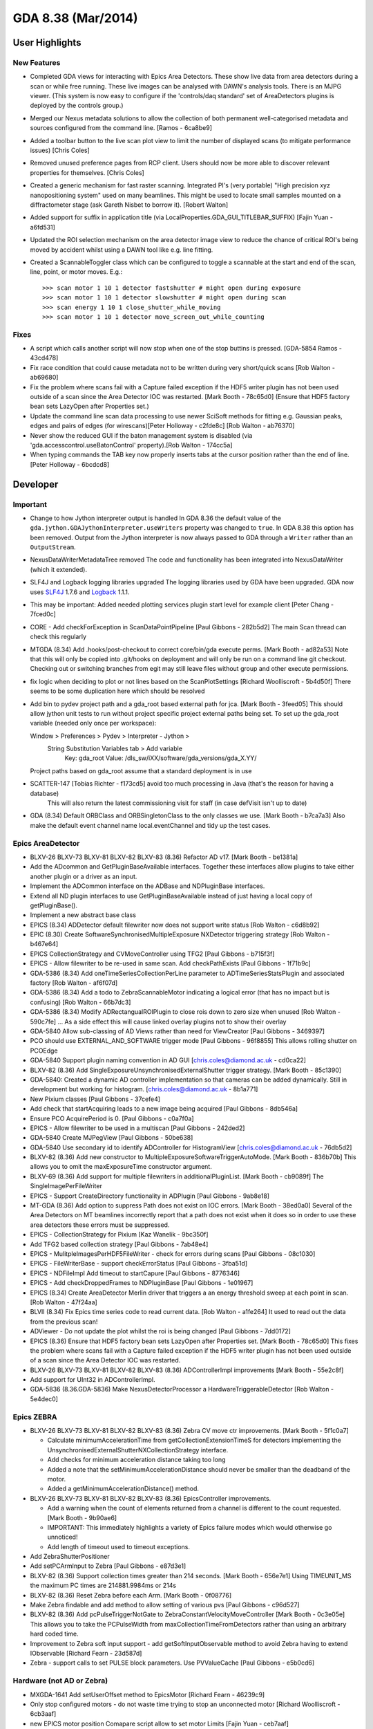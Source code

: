 GDA 8.38  (Mar/2014)
====================

User Highlights
---------------

New Features
~~~~~~~~~~~~

* Completed GDA views for interacting with Epics Area Detectors. These show live data from area detectors during a scan or while free running. These live images can be analysed with DAWN's analysis tools. There is an MJPG viewer. (This system is now easy to configure if the 'controls/daq standard' set of AreaDetectors plugins is deployed by the controls group.) 
* Merged our Nexus metadata solutions to allow the collection of both permanent well-categorised metadata and sources configured from the command line. [Ramos - 6ca8be9] 
* Added a toolbar button to the live scan plot view to limit the number of displayed scans (to mitigate performance issues) [Chris Coles]
* Removed unused preference pages from RCP client. Users should now be more able to discover relevant properties for themselves. [Chris Coles]
* Created a generic mechanism for fast raster scanning. Integrated PI's (very portable) "High precision xyz nanopositioning system" used on many beamlines. This might be used to locate small samples mounted on a diffractometer stage (ask Gareth Nisbet to borrow it). [Robert Walton]
* Added support for suffix in application title (via LocalProperties.GDA_GUI_TITLEBAR_SUFFIX) [Fajin Yuan - a6fd531] 
* Updated the ROI selection mechanism on the area detector image view to reduce the chance of critical ROI's being moved by accident whilst using a DAWN tool like e.g. line fitting.
* Created a ScannableToggler class which can be configured to toggle a scannable at the start and end of the scan, line, point, or motor moves. E.g.::
  
  >>> scan motor 1 10 1 detector fastshutter # might open during exposure
  >>> scan motor 1 10 1 detector slowshutter # might open during scan
  >>> scan energy 1 10 1 close_shutter_while_moving
  >>> scan motor 1 10 1 detector move_screen_out_while_counting

Fixes
~~~~~
* A script which calls another script will now stop when one of the stop buttins is pressed. [GDA-5854 Ramos - 43cd478] 
* Fix race condition that could cause metadata not to be written during very short/quick scans [Rob Walton - ab69680] 
* Fix the problem where scans fail with a Capture failed exception if the HDF5 writer plugin has not been used outside of a scan since the Area Detector IOC was restarted. [Mark Booth - 78c65d0] (Ensure that HDF5 factory bean sets LazyOpen after Properties set.)  
* Update the command line scan data processing to use newer SciSoft methods for fitting e.g. Gaussian peaks, edges and pairs of edges (for wirescans)[Peter Holloway - c2fde8c] [Rob Walton - ab76370]
* Never show the reduced GUI if the baton management system is disabled (via 'gda.accesscontrol.useBatonControl' property).[Rob Walton - 174cc5a]
* When typing commands the TAB key now properly inserts tabs at the cursor position rather than the end of line. [Peter Holloway - 6bcdcd8] 
 
Developer
---------

Important
~~~~~~~~~

* Change to how Jython interpreter output is handled
  In GDA 8.36 the default value of the ``gda.jython.GDAJythonInterpreter.useWriters`` property was changed to ``true``.
  In GDA 8.38 this option has been removed. Output from the Jython interpreter is now always passed to GDA through a ``Writer`` rather than an ``OutputStream``.
* NexusDataWriterMetadataTree removed
  The code and functionality has been integrated into NexusDataWriter (which it extended).
* SLF4J and Logback logging libraries upgraded
  The logging libraries used by GDA have been upgraded. GDA now uses `SLF4J <http://www.slf4j.org/>`_ 1.7.6 and `Logback <http://logback.qos.ch/>`_ 1.1.1.
* This may be important: Added needed plotting services plugin start level for example client [Peter Chang - 7fced0c] 
* CORE - Add checkForException in ScanDataPointPipeline [Paul Gibbons - 282b5d2] The main Scan thread can check this regularly 
* MTGDA (8.34) Add .hooks/post-checkout to correct core/bin/gda execute perms. [Mark Booth - ad82a53] Note that this will only be copied into .git/hooks on deployment and will only be run on a command line git checkout. Checking out or switching branches from egit may still leave files without group and other execute permissions.
* fix logic when deciding to plot or not lines based on the ScanPlotSettings [Richard Woolliscroft - 5b4d50f] There seems to be some duplication here which should be resolved
* Add bin to pydev project path and a gda_root based external path for jca. [Mark Booth - 3feed05] This should allow jython unit tests to run without project specific project external paths being set.
  To set up the gda_root variable (needed only once per workspace):
  
  Window > Preferences > Pydev > Interpreter - Jython >
    String Substitution Variables tab > Add variable
      Key:   gda_root
      Value: /dls_sw/iXX/software/gda_versions/gda_X.YY/
  
  Project paths based on gda_root assume that a standard deployment is in use
* SCATTER-147 [Tobias Richter - f173cd5] avoid too much processing in Java (that's the reason for having a database)
   This will also return the latest commissioning visit for staff (in case defVisit isn't up to date)
* GDA (8.34) Default ORBClass and ORBSingletonClass to the only classes we use. [Mark Booth - b7ca7a3] Also make the default event channel name local.eventChannel and tidy up the test cases.
   
Epics AreaDetector
~~~~~~~~~~~~~~~~~~

* BLXV-26 BLXV-73 BLXV-81 BLXV-82 BLXV-83 (8.36) Refactor AD v17. [Mark Booth - be1381a] 
* Add the ADcommon and GetPluginBaseAvailable interfaces. Together these  interfaces allow plugins to take either another plugin or a driver as
  an input.
* Implement the ADCommon interface on the ADBase and NDPluginBase interfaces.
* Extend all ND plugin interfaces to use GetPluginBaseAvailable instead of
  just having a local copy of getPluginBase().
* Implement a new abstract base class
* EPICS (8.34) ADDetector default filewriter now does not support write status [Rob Walton - c6d8b92] 
* EPIC (8.30) Create SoftwareSynchronisedMultipleExposure NXDetector triggering strategy [Rob Walton - b467e64] 
* EPICS CollectionStrategy and CVMoveController using TFG2 [Paul Gibbons - b715f3f] 
* EPICS - Allow filewriter to be re-used in same scan. Add checkPathExists [Paul Gibbons - 1f71b9c] 
* GDA-5386 (8.34) Add oneTimeSeriesCollectionPerLine parameter to ADTimeSeriesStatsPlugin and associated factory [Rob Walton - af6f07d] 
* GDA-5386 (8.34) Add a todo to ZebraScannableMotor indicating a logical error (that has no impact but is confusing) [Rob Walton - 66b7dc3] 
* GDA-5386 (8.34) Modify ADRectangualROIPlugin to close rois down to zero size when unused [Rob Walton - 590c7fe] ... As a side effect this will cause linked overlay plugins not to show their overlay
* GDA-5840 Allow sub-classing of AD Views rather than need for ViewCreator [Paul Gibbons - 3469397] 
* PCO should use EXTERNAL_AND_SOFTWARE trigger mode [Paul Gibbons - 96f8855] This allows rolling shutter on PCOEdge
* GDA-5840 Support plugin naming convention in AD GUI [chris.coles@diamond.ac.uk - cd0ca22] 
* BLXV-82 (8.36) Add SingleExposureUnsynchronisedExternalShutter trigger strategy. [Mark Booth - 85c1390] 
* GDA-5840: Created a dynamic AD controller implementation so that cameras can be added dynamically. Still in development but working for histogram. [chris.coles@diamond.ac.uk - 8b1a771] 
* New Pixium classes [Paul Gibbons - 37cefe4] 
* Add check that startAcquiring leads to a new image being acquired [Paul Gibbons - 8db546a] 
* Ensure PCO AcquirePeriod is 0. [Paul Gibbons - c0a7f0a] 
* EPICS - Allow filewriter to be used in a multiscan [Paul Gibbons - 242ded2] 
* GDA-5840 Create MJPegView [Paul Gibbons - 50be638] 
* GDA-5840 Use secondary id to identify ADController for HistogramView [chris.coles@diamond.ac.uk - 76db5d2] 
* BLXV-82 (8.36) Add new constructor to MultipleExposureSoftwareTriggerAutoMode. [Mark Booth - 836b70b] This allows you to omit the maxExposureTime constructor argument.
* BLXV-69 (8.36) Add support for multiple filewriters in additionalPluginList. [Mark Booth - cb9089f] The SingleImagePerFileWriter
* EPICS - Support CreateDirectory functionality in ADPlugin [Paul Gibbons - 9ab8e18] 
* MT-GDA (8.36) Add option to suppress Path does not exist on IOC errors. [Mark Booth - 38ed0a0] Several of the Area Detectors on MT beamlines incorrectly report that a path does not exist when it does so in order to use these area detectors these errors must be suppressed.
* EPICS - CollectionStrategy for Pixium [Kaz Wanelik - 9bc350f] 
* Add TFG2 based collection strategy [Paul Gibbons - 7ab48e4] 
* EPICS - MulitpleImagesPerHDF5FileWriter - check for errors during scans [Paul Gibbons - 08c1030] 
* EPICS - FileWriterBase - support checkErrorStatus [Paul Gibbons - 3fba51d] 
* EPICS - NDFileImpl Add timeout to startCapure [Paul Gibbons - 8776346] 
* EPICS - Add checkDroppedFrames to NDPluginBase [Paul Gibbons - 1e01967] 
* EPICS (8.34) Create AreaDetector Merlin driver that triggers a an energy threshold sweep at each point in scan. [Rob Walton - 47f24aa] 
* BLVII (8.34) Fix Epics time series code to read current data. [Rob Walton - a1fe264] It used to read out the data from the previous scan!
* ADViewer - Do not update the plot whilst the roi is being changed [Paul Gibbons - 7dd0172] 
* EPICS (8.36) Ensure that HDF5 factory bean sets LazyOpen after Properties set. [Mark Booth - 78c65d0] This fixes the problem where scans fail with a Capture failed exception if the HDF5 writer plugin has not been used outside of a scan since the Area Detector IOC was restarted.
* BLXV-26 BLXV-73 BLXV-81 BLXV-82 BLXV-83 (8.36) ADControllerImpl improvements [Mark Booth - 55e2c8f]
* Add support for UInt32 in ADControllerImpl. 
* GDA-5836 (8.36.GDA-5836) Make NexusDetectorProcessor a HardwareTriggerableDetector [Rob Walton - 5e4dec0] 
 
Epics ZEBRA
~~~~~~~~~~~

* BLXV-26 BLXV-73 BLXV-81 BLXV-82 BLXV-83 (8.36) Zebra CV move ctr improvements. [Mark Booth - 5f1c0a7] 

  * Calculate minimumAccelerationTime from getCollectionExtensionTimeS for detectors implementing the UnsynchronisedExternalShutterNXCollectionStrategy   interface.
  * Add checks for minimum acceleration distance taking too long
  * Added a note that the setMinimumAccelerationDistance should never be smaller   than the deadband of the motor. 
  * Added a getMinimumAccelerationDistance() method. 

* BLXV-26 BLXV-73 BLXV-81 BLXV-82 BLXV-83 (8.36) EpicsController improvements.

  * Add a warning when the count of elements returned from a channel is different to the count requested. [Mark Booth - 9b90ae6]
  * IMPORTANT: This immediately highlights a variety of Epics failure modes which would otherwise go unnoticed!
  * Add length of timeout used to timeout exceptions.

* Add ZebraShutterPositioner
* Add setPCArmInput to Zebra [Paul Gibbons - e87d3e1] 
* BLXV-82 (8.36) Support collection times greater than 214 seconds. [Mark Booth - 656e7e1] Using TIMEUNIT_MS the maximum PC times are 214881.9984ms or 214s
* BLXV-82 (8.36) Reset Zebra before each Arm. [Mark Booth - 0f08776] 
* Make Zebra findable and add method to allow setting of various pvs [Paul Gibbons - c96d527] 
* BLXV-82 (8.36) Add pcPulseTriggerNotGate to ZebraConstantVelocityMoveController [Mark Booth - 0c3e05e] This allows you to take the PCPulseWidth from maxCollectionTimeFromDetectors rather than using an arbitrary hard coded time.
* Improvement to Zebra soft input support - add getSoftInputObservable method to avoid Zebra having to extend IObservable [Richard Fearn - 23d587d] 
* Zebra - support calls to set PULSE block parameters. Use PVValueCache [Paul Gibbons - e5b0cd6] 


Hardware (not AD or Zebra)
~~~~~~~~~~~~~~~~~~~~~~~~~~
* MXGDA-1641 Add setUserOffset method to EpicsMotor [Richard Fearn - 46239c9] 
* Only stop configured motors - do not waste time trying to stop an unconnected motor [Richard Woolliscroft - 6cb3aaf] 
* new EPICS motor position Comapare script allow to set motor Limits [Fajin Yuan - ceb7aaf] 
* implement IBeamMonitor for RCP GUI access via RMI [Fajin Yuan - 892f70c] 
* if a traj scan is aborted then leave Epics in a state where the next scan can be restarted by clearing the readback state when calling stop [Richard Woolliscroft - 4382180] 


GUI
~~~
* GDA-5386 (8.34) Fix TwoDScanPlotter to deregestister as an SDP listener only after recieving te last point rather than atScanEnd(). Also deregister in atCommandFailure() and stop(). [Rob Walton - b278aba] Now we have multiple scan threads atScanEnd can be called before the pipeline has been emptied.
* GDA-5838 Update id for GDA navigator [Paul Hathaway - 97fa7fd] - View extension was moved from u.a.g.pydev.extension plug-in

  * updated id in extension for u.a.g.client
  * updated reference in JythonPerspective

* GDA-5838 - Moved JythonPerspective to uk.ac.gda.client.scripting [Peter Holloway - f1b4b03] From uk.ac.gda.pydev.extension
  Includes changes to prefence handling and references to ID.
* Updated the way limited are validated. [Phyo Kyaw - 769ef49] 
* Remove new Activator class and replacing references to it to use pre-existing GDAClientActivator instead [Ramos - 5eaf349] 
* GDA-5605 Include Logback Beagle in uk.ac.gda.client.feature [Richard Fearn - 7c63ad7] (plus the Nebula Grid plugin that it depends on)
  Don't remove the old Logback plugin just yet
* RotationViewer: allow access to top-level Composite after createControls has been called [Richard Fearn - bb34692] 
* RotationViewer: allow Move to zero button to appear independently of the fixed step buttons [Richard Fearn - 504585d] Until now
* XAS-160 add log messages when buttons are pressed [Richard Woolliscroft - f5447ca] 
* XAS-160 add debug log messages whenever Jython Console and Command Queue buttons pressed [Richard Woolliscroft - 59a039e] 
* pause the queue when it is empty and pauseWhenQueueEmpty boolean attribute set to True [Richard Woolliscroft - 6c8e1af] 
* do not enable controls when command queue is empty [Richard Woolliscroft - 6fe8477] Also have the queue stop button greyed out when the queue is empty for consistency
* BLXVIIIB-125 improve Simple Scan view usability and error handling [Richard Woolliscroft - d82c295] 
* GDA-5788 make the addData method public to allow plots to be added programmatically [Richard Woolliscroft - b1d2eec] 
* GDA-5838 - Remove dependency on pydev.extension [Peter Holloway - a92d58c] 
* CORE: updates to synoptic productt and perspective [chris.coles@diamond.ac.uk - adcbdf5]


Generic EPICS
~~~~~~~~~~~~~
* EPICS - add caputStringAsWaveform to CAClient [Paul Gibbons - ac8bd35]
* to support automatic configuration of GDA temperature objects when EPICS enabled such devices. [Fajin Yuan - 9073457] 
* Epics: changed timeout for epics from 30 seconds to 5. [chris.coles@diamond.ac.uk - 1fc6d93] 
* EPICs - EpicsMotor - use caputWait when setting the speed [Paul Gibbons - adeb916] 
* EPICS - PVValueCache Class to act as buffer to EPICS. [Paul Gibbons - a05a916] putWait - send updates over channel access if the value to send is different from the value in the IOC. get - returns value sent in last monitor callback
* GDA (8.34) Fix EpicsTrajectoryMoveController to work with multinput scannables with an offset onjust one input [Rob Walton - d10b263] 
* minor changes to prevent occasional errors during traj scans [Richard Woolliscroft - 5d69ab9] 


Help system
~~~~~~~~~~~
* Add help_contents.xml to built plugin [Paul Gibbons - 125d947] 
* HelpHandler - add support for using Eclipse Help system [Paul Gibbons - 2ec488f] 
* Client - add help_contexts to client [Paul Gibbons - 55daa13] 
* HelpHandler - support gda_command topic types [Paul Gibbons - 5a921ac] 
* Client - Add use of HelpHandler to JythonTerminal [Paul Gibbons - 6613b6c] 


Logging
~~~~~~~
* Set eventDelay property to zero for all SocketAppenders defined for log server [Richard Fearn - 3899b61] 
* Add uk.ac.gda.client.logging
* Add GDA_SOURCE property to logging context for server-side/client-side processes [Richard Fearn - 1807419] 
* DASCTEST-214 Switch uk.ac.gda.core to Logback 1.1.1 [Richard Fearn - 885d65b] 
* GDA-5000 / GDA-5769 Update features to use new SLF4J & Logback bundles [Richard Fearn - 27242b0] 
* GDA-5000 / GDA-5769 Update uk.ac.gda.core PyDev path to use new SLF4J/Logback JARs [Richard Fearn - f1dac64] 
* GDA-5000 / GDA-5769 Change uk.ac.gda.client to depend on new SLF4J bridge JARs [Richard Fearn - dda30d0] 
* GDA-5000 / GDA-5780 / GDA-5771 Switch uk.ac.gda.core to Logback 1.1.0 [Richard Fearn - 5b2d1ad]* Update RedirectableFileLogger & ElogAppender following introduction of ILoggingEvent interface
* Add layout field to ElogAppender because AppenderBase no longer has one


Platform
~~~~~~~~
* DASCTEST-204 use org.apache.{mina|sshd} from tp/ not uk.a.c.gda.libs [Matthew Webber - 511f5d3] 
* DASCTEST-191 Update PyDev in target platform to 3.3.3 [Matthew Webber - 270a454] 
* DASCTEST-191 Update PyDev in target platform to 3.3.3 [Matthew Webber - 8160577] 
* ADMIN: update org.apache.commons.lang and remove from uk.ac.gda.libs also specify version dependency [Matthew Webber - f10e752] 
* ADMIN: update org.apache.commons.beanutils and remove from uk.ac.gda.libs [Matthew Webber - 936fe65] 
* ADMIN: remove org.apache.commons.io from uk.ac.gda.libs
* ADMIN: switch from uk.ac.diamond.guava --> com.google.guava [Matthew Webber - 2fc367c] 
* DASCTEST-187 Replace com.springsource.org.apache.commons.beanutils with org.apache.commons.beanutils
* DASCTEST-185 Move org.apache.commons.{configuration/jxpath} from uk.ac.gda.libs to tp/
* GDA-5000 Switch to SLF4J 1.7.5 [Richard Fearn - 7d67876] (this time for plugins importing org.slf4j with no version constraints)
* GDA-5000 Switch to SLF4J 1.7.5 [Richard Fearn - f374fc3] 
* GDA-5859 Replace SLF4J JAR filenames with Ant paths [Richard Fearn - aed9f45] 


Refactoring
~~~~~~~~~~~
* Live Plot: Further refactoring. Generally the same sort of thing mentioned in the last commit. [Chris Coles - ebcd37c] 
* Live Plot View: Refactored for the following reasons: 1)This is a well used class and must be up to standard. 2)suppression of unused- this holds back progress. I want to know if method parameters arent used because removing them simplifies code. Hence we can be more efficient in using it. 3)direct calls to inner class attributes. Inner classes can have getter and setter clases just like normal classes. Doing it this way provides a mechanism to controll access to those attributes. And it's a standard coding practice. 4)class attributes at the top of the class. This makes our team more efficient at reading code. imagine the time it takes to find an attribute (small amount of time but unnesesery) but times that by no. team members that look at it and times that by the number of times they look at it. [Chris Coles - 6e3a17a] 
* Reduce code duplication in LogServer [Richard Fearn - c895d61] Comparing LogServer.main and SimpleSocketServer.doMain:
* LogServer.main calls configureAndStartLogServer
* Reduce code duplication in LogServer [Richard Fearn - d0835f6] Both the main method and the configure method call configureLogging()
* GDA-5840: Changed MJPEGView to use ADActionUtils. Some code tidyup [chris.coles@diamond.ac.uk - 9c3a39e]


Scanning
~~~~~~~~
* Prevent error if ScannableMotor has units but the DummyMotor underneath it doesn't [Richard Fearn - 4cc969a] This is a follow up to b32127a. If a ScannableMotor has units set explicitly
* improve messages to user and prevent errors when shutting down a pipeline already shutdown [Richard Woolliscroft - f616394] 
* GDASCRIPTS: Fix regression in scan data processing system which broke it with SRS files [Rob Walton - 5f81cc8] The breaking changes were to move toward better Nexus support and were not unexpected.
* APRES-196 allow to persist subdirectory [Tobias Richter - 4c23324] Now you can swap StoredMetadataEntry to PersistantMetadataEntry (sic) and the directories are kept over restarts
* fix plotting for scanprocessors by using scisoftpy jython methods [Tobias Richter - 8d9bb89] and not SDAPlotter
* GDA-5906 Add atLevelEnd() to Scannables [Charles Mita - e47acfc] 


Testing
~~~~~~~
* TESTING: move test data files out of source tree also general tidy of test code [Matthew Webber - 9d14123] 
* TESTING: remove never-passing tests from core; cleanup runner [Matthew Webber - ebbc36e] 
* GDA-5848 part of moving test helpers to their own plugin Removed old and obsolete test helpers that are no longer required [Matthew Webber - 28d97de] 
* DASCTEST-168 Rationalize test environment [Matthew Webber - 9565128] 
* ADMIN: convert uk.ac.gda.example.test to a fragment


Generic
~~~~~~~
* BLXV (8.36) Improved logging in ScannableBase:checkPositionLength() [Mark Booth - 474cc81] The exception now reports the name of the scannable which failed the check.
* BLXVIB (8.34) - BLBXVI-40 DummyMotor implements Unit String [Charles Mita - b32127a] 
* Added public interface QueueEntry to allow access to QueuedCommandSummary [Conor Lehane - d9d4ae8] 
* add beam monitor interface [Fajin Yuan - deb3e98] 
* remove iWorkbenchPartSite parameter from CompositeFactory.createComposite interface [Jonathan Blakes - 77d430b] Most implementations use this to get a Display
* MXGDA-1248 allow MotorPositionViewer to have a callback which is invoked in preference to commandFormat when demand changed [Jonathan Blakes - 1eeee3c] 
* BLXV-83 (8.36) Add a PvManagerWithMockCAClients for testing. [Mark Booth - 6dc6911] This allows you to pass a PvManagerWithMockCAClients into a class you
  want to test in place of a real PvManager. This implements all of the
  CAClients as assertable Mock objects.
  Also add a Python standard __repr__.
* DASCTEST-217: add .site project for building stand-alone logpanel [Matthew Webber - f31360a] 
* Replace use of RotationViewer with MotorPositionEditorControl [Paul Gibbons - 3ee60b3] 
* GDA - Fix bug in reading limits in ScannableWrapper [Paul Gibbons - c9a88c9] 
* Shutdown pipeline in event of run time exception [Paul Gibbons - 86e1efe] 
* GDA-5840 Simplify specification of options for OpenViewListBox [Paul Gibbons - cea5681] 
* Client - handle lowerGDALimits in ScannableMotor [Paul Gibbons - 6e6dfa3] 
* Provider an implementation of MvcExampleModel that handles scannables on the server [Paul Gibbons - dede4d1] 
* MvcExampleView - make use of new ObservableMap listening cell content providers. [Paul Gibbons - 3dc00da] 
* MvcExample - Use CellLabelProviders to display model data as a progress bar [Paul Gibbons - a8935de] 
* Example - Add dummyNXDetector [Paul Gibbons - a54f7da] 
* Add MotorPositionEditorControl ( currently a copy from exafs.ui.data) [Paul Gibbons - 7bd0ed2] 
* Core - Support ConstantVelocityMoveController2 [Paul Gibbons - b82f10c] 
* Core - MultiScanRunner run scan in runScan to allow exceptions to be raised. [Paul Gibbons - 02403de] 
* Deprecated DataSetFunctionFitter [Peter Holloway - 96a0072] Relied heavily on other deprecated functions and scisoftpy offers similar functionality
* Add Activator class to uk.ac.gda.client [Peter Holloway - effdf49] Change imports from uk.ac.pydev.extension to new Activator
  Deleted pydev.extension plug-in
* GDA-5479 Remove the option to get Jython interpreter output through an OutputStream [Richard Fearn - 404eb28] 
* EXAMPLE: make name server/event server/log server launchers work [Richard Fearn - 8b9bb22] Getting the object server launcher to work is more difficult.
* Add calculator view for GDA training [Richard Fearn - 848e967] 
* DiCAT: throw more useful exception if username/password properties aren't set [Richard Fearn - ca14f00] 
* Add handy command-line program for listing objects in the RMI registry [Richard Fearn - 0e708dd] 
* GDA-5479 Add test program to reproduce Jython server problems by interrupting threads [Richard Fearn - 5164cfb]* Strip stuff out of GDAJythonInterpreter to allow it to be used in a test program
* update to the example config for the updated Jython course [Richard Woolliscroft - 14ee4b5] 
* do not broadcast a PAUSE when the queue is emptied [Richard Woolliscroft - e3500b9] This leaves the system in an incorrect state as it puts the ScanBase.paused flag to true
* GDASCRIPTS: add dependencies to PYTHONPATH (relative to ${gda_root}) [Rob Walton - 4cbe909] 
* GDA-5836 (8.36.GDA-5836.v2) [NEEDS TESTING on i13] Remove references to ScanPositionRecorder and ScanPositionRecordable. [Rob Walton - cacfcc9] 
* GDA-5543 (8.34) Fix NXDetector to properly throw InterruptedException from waitWhileBusy in order to allow concurrentScanWrapper to continue with processing after a manual halt [Rob Walton - 10376ca] 
* BLXVI (8.34) Properly clear cached readout value in HardwareTriggeredNXDetector [Rob Walton - 0ec1bef] 
* Create nicer data for 3d volumes. [Tobias Richter - a3b3887] 
* GDA-5858 enable ScanFileHolder to retrieve lazy datasets [Tobias Richter - 695a590] 
* synchronise configureScanNumber to prevent skipping numbers [Tobias Richter - dfc0f2c] 
* GDA-5808 chunk size needs to be smaller than datasize [Tobias Richter - 6030336] this should ensure that
* simplify configuration where you don't want to record all extra names [Tobias Richter - f98877b] even leaves open how many of them your scannable may have
* GDA-5657 stops oarcle's interest in a set timezone [Tobias Richter - e4d735e]

How these notes were created
~~~~~~~~~~~~~~~~~~~~~~~~~~~~

1. Run the git command:``git log --no-merges --pretty=format:\%aD\, \%an\, \* %s [%an - %h] %b\ 8.36rel..HEAD > /tmp/reponame.version.csv``

2. Open up in excel or the likes,
   
   a. Sort by name, as we tend to work in our pet areas and this makes categorisation simpler (also message quality is likewise correlated).
   b. Add an empty column to fill with single character tags. These will become component headings. e.g.  'u' for user 'dz' for developer+zebra.
   c. Sort by the tab columns

3. Cut each tag group paste to the release notes file under the appriopriate heading.

4. Fixup the reStructuredText.

5. Tweak the text of the user highlights at the top.

--- Rob Walton
